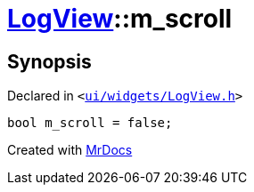 [#LogView-m_scroll]
= xref:LogView.adoc[LogView]::m&lowbar;scroll
:relfileprefix: ../
:mrdocs:


== Synopsis

Declared in `&lt;https://github.com/PrismLauncher/PrismLauncher/blob/develop/ui/widgets/LogView.h#L33[ui&sol;widgets&sol;LogView&period;h]&gt;`

[source,cpp,subs="verbatim,replacements,macros,-callouts"]
----
bool m&lowbar;scroll = false;
----



[.small]#Created with https://www.mrdocs.com[MrDocs]#
